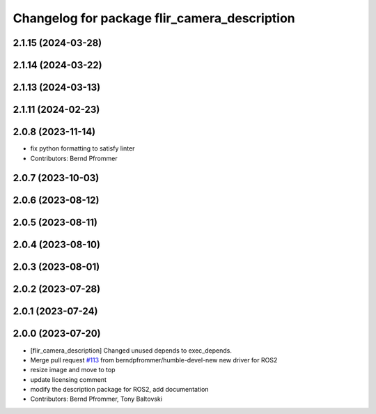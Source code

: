 ^^^^^^^^^^^^^^^^^^^^^^^^^^^^^^^^^^^^^^^^^^^^^
Changelog for package flir_camera_description
^^^^^^^^^^^^^^^^^^^^^^^^^^^^^^^^^^^^^^^^^^^^^

2.1.15 (2024-03-28)
-------------------

2.1.14 (2024-03-22)
-------------------

2.1.13 (2024-03-13)
-------------------

2.1.11 (2024-02-23)
-------------------

2.0.8 (2023-11-14)
------------------
* fix python formatting to satisfy linter
* Contributors: Bernd Pfrommer

2.0.7 (2023-10-03)
------------------

2.0.6 (2023-08-12)
------------------

2.0.5 (2023-08-11)
------------------

2.0.4 (2023-08-10)
------------------

2.0.3 (2023-08-01)
------------------

2.0.2 (2023-07-28)
------------------

2.0.1 (2023-07-24)
------------------

2.0.0 (2023-07-20)
------------------
* [flir_camera_description] Changed unused depends to exec_depends.
* Merge pull request `#113 <https://github.com/ros-drivers/flir_camera_driver/issues/113>`_ from berndpfrommer/humble-devel-new
  new driver for ROS2
* resize image and move to top
* update licensing comment
* modify the description package for ROS2, add documentation
* Contributors: Bernd Pfrommer, Tony Baltovski
